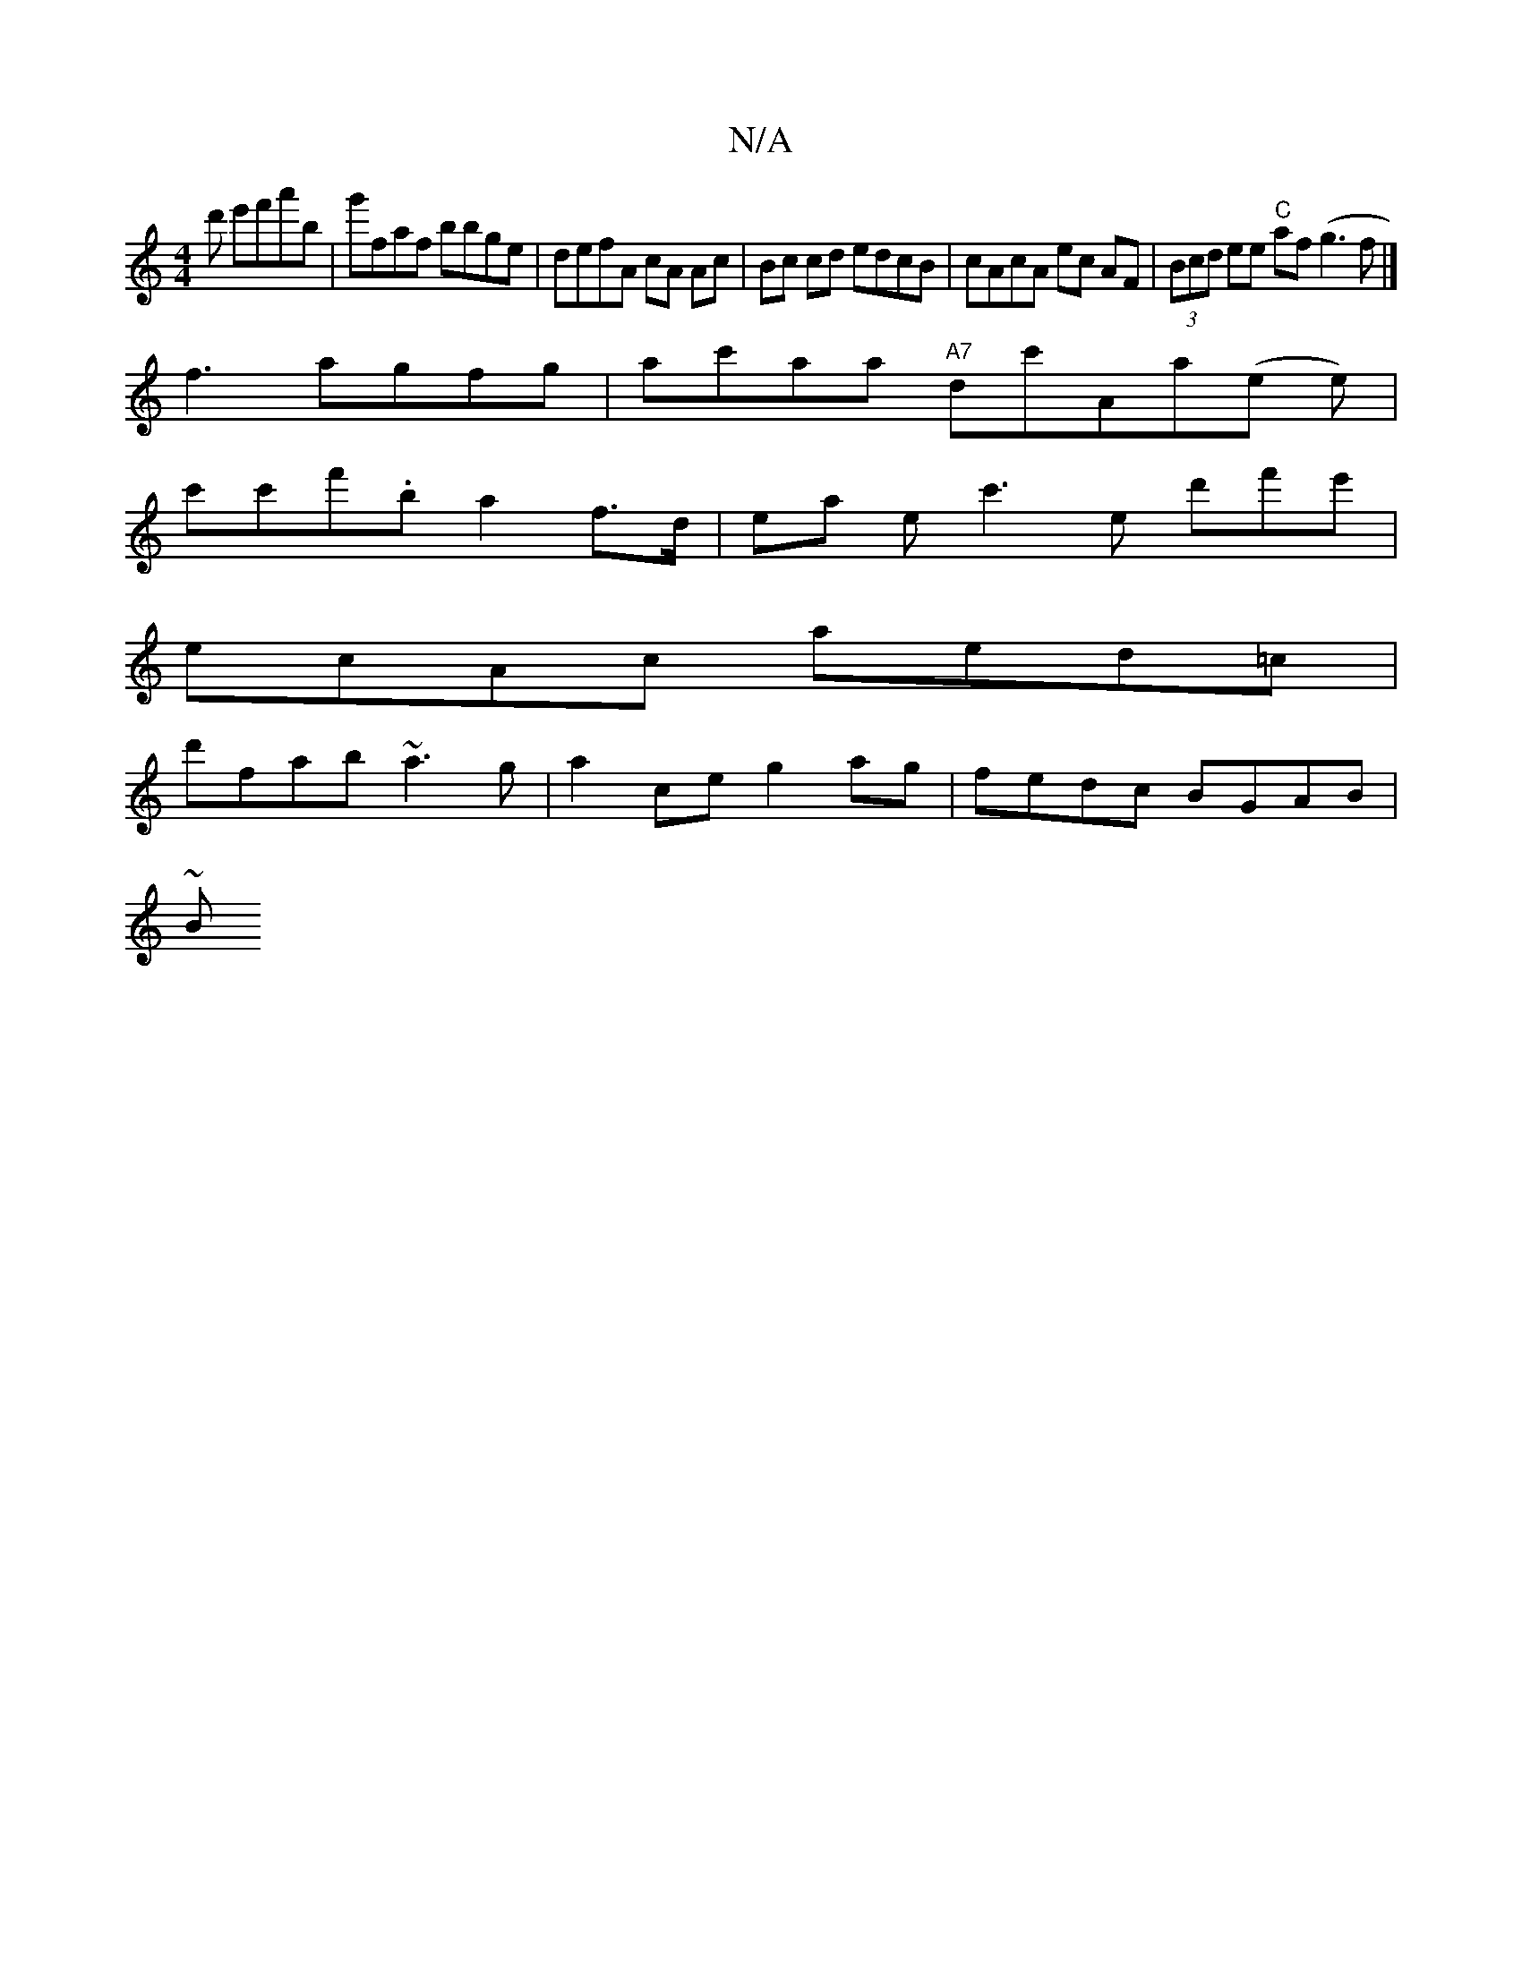 X:1
T:N/A
M:4/4
R:N/A
K:Cmajor
'd' e'f'a'b|g'faf bbge | defA cA Ac|Bc cd edcB | cAcA ec AF | (3Bcd ee "C"af (g3f|]
f3 agfg | ac'aa "A7"dc'Aa(e e)|
c'c'f'.b a2 f>d | ea ec'3e d'f'e'|
ecAc aed=c|
d'fab ~a3g|a2ce g2ag | fedc BGAB |
~B